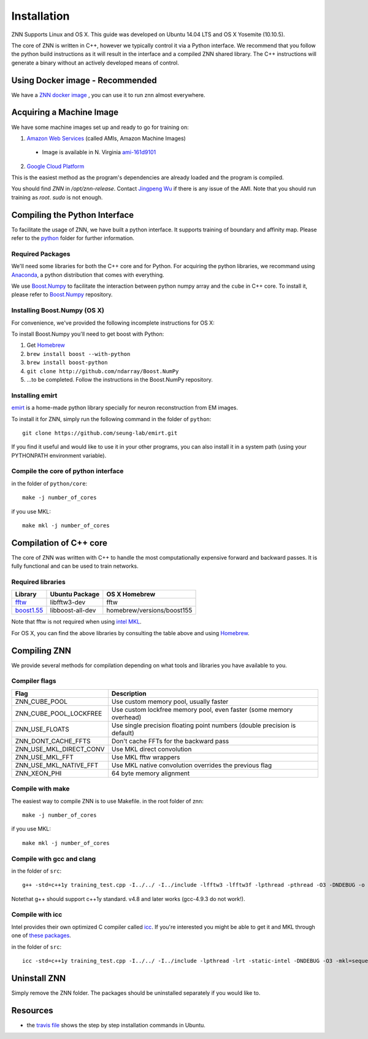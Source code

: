 Installation
============

ZNN Supports Linux and OS X. This guide was developed on Ubuntu 14.04 LTS and OS X Yosemite (10.10.5).

The core of ZNN is written in C++, however we typically control it via a Python interface. We recommend that you follow
the python build instructions as it will result in the interface and a compiled ZNN shared library. The C++ instructions
will generate a binary without an actively developed means of control.

Using Docker image - Recommended
------------------------------------------------------
We have a `ZNN docker image <https://hub.docker.com/r/jpwu/znn/>`_ ,  you can use it to run znn almost everywhere.

Acquiring a Machine Image 
------------------------------------------------------

We have some machine images set up and ready to go for training on:

1. `Amazon Web Services <aws.amazon.com>`_ (called AMIs, Amazon Machine Images)
 * Image is available in N. Virginia `ami-161d9101 <https://console.aws.amazon.com/ec2/v2/home?region=us-east-1#LaunchInstanceWizard:ami=ami-161d9101>`_
2. `Google Cloud Platform <cloud.google.com>`_ 

This is the easiest method as the program's dependencies are already loaded and the program is compiled.

You should find `ZNN` in `/opt/znn-release`. Contact `Jingpeng Wu <jingpeng@princeton.edu>`_ if there is any issue of the AMI. Note that you should run training as `root`. `sudo` is not enough.

Compiling the Python Interface 
------------------------------

To facilitate the usage of ZNN, we have built a python interface. It supports training of boundary and affinity map. Please refer to the `python <https://github.com/seung-lab/znn-release/tree/master/python>`_ folder for further information.

Required Packages
`````````````````

We'll need some libraries for both the C++ core and for Python. For acquiring the python libraries, we recommand using `Anaconda <https://www.continuum.io/downloads>`_, a python distribution that comes with everything.

============================================================== ==================== ============
Library                                                         Ubuntu package name  pip
============================================================== ==================== ============
numpy                                                            python-numpy        numpy
h5py                                                             python-h5py         h5py
matplotlib                                                       python-matplotlib   matplotlib
boost python                                                     libboost-python-dev See below
`Boost.Numpy <http://github.com/ndarray/Boost.NumPy>`_           NA                  See below
`emirt <https://github.com/seung-lab/emirt>`_                    NA                  See below
=============================================================== ==================== ============

We use `Boost.Numpy <http://github.com/ndarray/Boost.NumPy>`_ to facilitate the interaction between python numpy array and the ``cube`` in C++ core. 
To install it, please refer to `Boost.Numpy <http://github.com/ndarray/Boost.NumPy>`_ repository.

Installing Boost.Numpy (OS X)
`````````````````````````````

For convenience, we've provided the following incomplete instructions for OS X:

To install Boost.Numpy you'll need to get boost with Python:

1. Get `Homebrew <https://brew.sh>`_
2. ``brew install boost --with-python``
3. ``brew install boost-python``
4. ``git clone http://github.com/ndarray/Boost.NumPy``
5. ...to be completed. Follow the instructions in the Boost.NumPy repository.


Installing emirt
````````````````

`emirt <https://github.com/seung-lab/emirt>`_ is a home-made python library specially for neuron reconstruction from EM images.

To install it for ZNN, simply run the following command in the folder of ``python``:
::
    git clone https://github.com/seung-lab/emirt.git

If you find it useful and would like to use it in your other programs, you can also install it in a system path (using your PYTHONPATH environment variable).


Compile the core of python interface
````````````````````````````````````
in the folder of ``python/core``:
::
    make -j number_of_cores
  
if you use MKL:
::
    make mkl -j number_of_cores


Compilation of C++ core
-----------------------

The core of ZNN was written with C++ to handle the most computationally expensive forward and backward passes. It is fully functional and can be used to train networks. 

Required libraries
``````````````````

=============================================================================================== ===================== ===========
Library                                                                                          Ubuntu Package        OS X Homebrew
=============================================================================================== ===================== ===========
`fftw <http://www.fftw.org>`_                                                                    libfftw3-dev          fftw
`boost1.55 <http://sourceforge.net/projects/boost/files/boost/1.55.0/boost_1_55_0.tar.bz2>`_     libboost-all-dev      homebrew/versions/boost155
=============================================================================================== ===================== ===========

Note that fftw is not required when using `intel MKL <https://software.intel.com/en-us/intel-mkl>`_.

For OS X, you can find the above libraries by consulting the table above and using `Homebrew <http://brew.sh/>`_.


Compiling ZNN
-------------

We provide several methods for compilation depending on what tools and libraries you have available to you.


Compiler flags
```````````````

============================== ======================================================================
  Flag                                      Description
============================== ======================================================================
 ZNN_CUBE_POOL                  Use custom memory pool, usually faster
 ZNN_CUBE_POOL_LOCKFREE         Use custom lockfree memory pool, even faster (some memory overhead)
 ZNN_USE_FLOATS                 Use single precision floating point numbers (double precision is default)
 ZNN_DONT_CACHE_FFTS            Don't cache FFTs for the backward pass
 ZNN_USE_MKL_DIRECT_CONV        Use MKL direct convolution
 ZNN_USE_MKL_FFT                Use MKL fftw wrappers
 ZNN_USE_MKL_NATIVE_FFT         Use MKL native convolution overrides the previous flag
 ZNN_XEON_PHI                   64 byte memory alignment
============================== ====================================================================== 

Compile with make
`````````````````
The easiest way to compile ZNN is to use Makefile.
in the root folder of znn:
::
    make -j number_of_cores
if you use MKL:
::
    make mkl -j number_of_cores

Compile with gcc and clang
``````````````````````````
in the folder of ``src``:
::
    g++ -std=c++1y training_test.cpp -I../../ -I../include -lfftw3 -lfftw3f -lpthread -pthread -O3 -DNDEBUG -o training_test
Notethat g++ should support c++1y standard. v4.8 and later works (gcc-4.9.3 do not work!).

Compile with icc
````````````````

Intel provides their own optimized C compiler called `icc <https://en.wikipedia.org/wiki/Intel_C%2B%2B_Compiler>`_. If you're interested you might be able to get it and MKL through one of `these packages <https://software.intel.com/en-us/qualify-for-free-software>`_.

in the folder of ``src``:
::
    icc -std=c++1y training_test.cpp -I../../ -I../include -lpthread -lrt -static-intel -DNDEBUG -O3 -mkl=sequential -o training_test

Uninstall ZNN
-------------
Simply remove the ZNN folder. The packages should be uninstalled separately if you would like to.

Resources
---------
- the `travis file <https://github.com/seung-lab/znn-release/blob/master/.travis.yml>`_ shows the step by step installation commands in Ubuntu.
